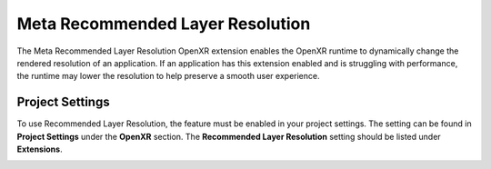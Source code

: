 Meta Recommended Layer Resolution
=================================

The Meta Recommended Layer Resolution OpenXR extension enables the OpenXR runtime to dynamically change the rendered resolution of an application.
If an application has this extension enabled and is struggling with performance, the runtime may lower the resolution to help preserve a smooth user experience.

Project Settings
----------------

To use Recommended Layer Resolution, the feature must be enabled in your project settings. The setting can be found in **Project Settings** under the **OpenXR** section.
The **Recommended Layer Resolution** setting should be listed under **Extensions**.

.. image:: img/recommended_layer_resolution/recommended_layer_resolution_project_setting.png
